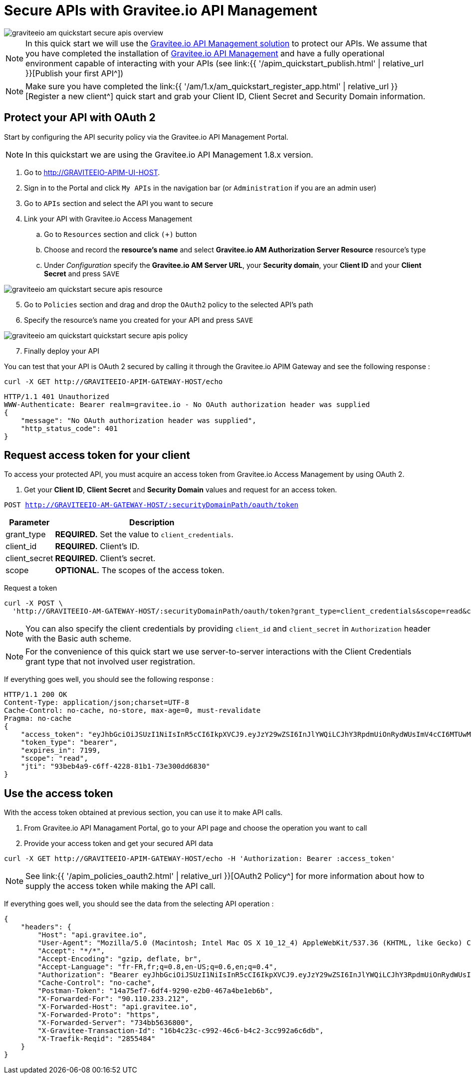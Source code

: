 = Secure APIs with Gravitee.io API Management
:page-sidebar: am_1_x_sidebar
:page-permalink: am/1.x/am_quickstart_secure_apis.html
:page-folder: am/quickstart

image::am/1.x/graviteeio-am-quickstart-secure-apis-overview.png[]

NOTE: In this quick start we will use the link:https://gravitee.io[Gravitee.io API Management solution^] to protect our APIs.
We assume that you have completed the installation of link:apim_installguide.html[Gravitee.io API Management^] and have a fully operational environment capable of interacting with your APIs (see link:{{ '/apim_quickstart_publish.html' | relative_url }}[Publish your first API^])

NOTE: Make sure you have completed the link:{{ '/am/1.x/am_quickstart_register_app.html' | relative_url }}[Register a new client^] quick start and grab your Client ID, Client Secret and Security Domain information.

== Protect your API with OAuth 2

Start by configuring the API security policy via the Gravitee.io API Management Portal.

NOTE: In this quickstart we are using the Gravitee.io API Management 1.8.x version.

. Go to http://GRAVITEEIO-APIM-UI-HOST.
. Sign in to the Portal and click `My APIs` in the navigation bar (or `Administration` if you are an admin user)
. Go to `APIs` section and select the API you want to secure
. Link your API with Gravitee.io Access Management
.. Go to `Resources` section and click `(+)` button
.. Choose and record the *resource's name* and select *Gravitee.io AM Authorization Server Resource* resource's type
.. Under _Configuration_ specify the *Gravitee.io AM Server URL*, your *Security domain*, your *Client ID* and your *Client Secret* and press `SAVE`

image::am/1.x/graviteeio-am-quickstart-secure-apis-resource.png[]

[start=5]
. Go to `Policies` section and drag and drop the `OAuth2` policy to the selected API's path
. Specify the resource's name you created for your API and press `SAVE`

image::am/1.x/graviteeio-am-quickstart-quickstart-secure-apis-policy.png[]

[start=7]
. Finally deploy your API

You can test that your API is OAuth 2 secured by calling it through the Gravitee.io APIM Gateway and see the following response :

[source]
----
curl -X GET http://GRAVITEEIO-APIM-GATEWAY-HOST/echo
----

[source]
----
HTTP/1.1 401 Unauthorized
WWW-Authenticate: Bearer realm=gravitee.io - No OAuth authorization header was supplied
{
    "message": "No OAuth authorization header was supplied",
    "http_status_code": 401
}
----

== Request access token for your client

To access your protected API, you must acquire an access token from Gravitee.io Access Management by using OAuth 2.

. Get your *Client ID*, *Client Secret* and *Security Domain* values and request for an access token.

`POST http://GRAVITEEIO-AM-GATEWAY-HOST/:securityDomainPath/oauth/token`

[width="100%",cols="2,8",frame="topbot",options="header,footer"]
|==========================
|Parameter       |Description
|grant_type      |*REQUIRED.* Set the value to `client_credentials`.
|client_id       |*REQUIRED.* Client's ID.
|client_secret   |*REQUIRED.* Client's secret.
|scope           |*OPTIONAL.* The scopes of the access token.
|==========================

Request a token::

[source]
----
curl -X POST \
  'http://GRAVITEEIO-AM-GATEWAY-HOST/:securityDomainPath/oauth/token?grant_type=client_credentials&scope=read&client_id=:clientId&client_secret=:clientSecret'
----

NOTE: You can also specify the client credentials by providing `client_id` and `client_secret` in  `Authorization` header with the Basic auth scheme.

NOTE: For the convenience of this quick start we use server-to-server interactions with the Client Credentials grant type that not involved user registration.

If everything goes well, you should see the following response :

[source]
----
HTTP/1.1 200 OK
Content-Type: application/json;charset=UTF-8
Cache-Control: no-cache, no-store, max-age=0, must-revalidate
Pragma: no-cache
{
    "access_token": "eyJhbGciOiJSUzI1NiIsInR5cCI6IkpXVCJ9.eyJzY29wZSI6InJlYWQiLCJhY3RpdmUiOnRydWUsImV4cCI6MTUwMTEwNTMwOSwidG9rZW5fdHlwZSI6ImJlYXJlciIsImp0aSI6IjkzYmViNGE5LWM2ZmYtNDIyOC04MWIxLTczZTMwMGRkNjgzMCIsImNsaWVudF9pZCI6InRlc3QifQ.AqGFp7J4pUcaR0_BJYmzV7XuPFgW0CXdv5hX9kChW0VSuK6AHuSx8OBdJlELSHt5U_RH2IVEviE5ChC8V_Bcpdr04nLVTdXgsvwU0edXU2r6k0R9oepHPsWu5gpVNL3i20rdsqZX2WuP1Ccq2QC6NVxkrN4bYKbVBfrfbbtPowPt_K6ouyokE74nAR50Iyo401aJKNP8RQZuqUSzLzG6g9tSgf1ut9dsf69r6ECQWvgOvlXGqM92I4L0NaRBO5A0e28LB4fY3swsTP248BQrWigxw_jk3iFejdvYrm9DKnovXme1DjHoXuESvYjr9S7l31EY1kJyy_1d7lfD04_4Yw",
    "token_type": "bearer",
    "expires_in": 7199,
    "scope": "read",
    "jti": "93beb4a9-c6ff-4228-81b1-73e300dd6830"
}
----

== Use the access token

With the access token obtained at previous section, you can use it to make API calls.

. From Gravitee.io API Managament Portal, go to your API page and choose the operation you want to call
. Provide your access token and get your secured API data

[source,bash,subs="verbatim"]
----
curl -X GET http://GRAVITEEIO-APIM-GATEWAY-HOST/echo -H 'Authorization: Bearer :access_token'
----

NOTE: See link:{{ '/apim_policies_oauth2.html' | relative_url }}[OAuth2 Policy^] for more information about how to supply the access token while making the API call.

If everything goes well, you should see the data from the selecting API operation :

[source]
----
{
    "headers": {
        "Host": "api.gravitee.io",
        "User-Agent": "Mozilla/5.0 (Macintosh; Intel Mac OS X 10_12_4) AppleWebKit/537.36 (KHTML, like Gecko) Chrome/59.0.3071.115 Safari/537.36",
        "Accept": "*/*",
        "Accept-Encoding": "gzip, deflate, br",
        "Accept-Language": "fr-FR,fr;q=0.8,en-US;q=0.6,en;q=0.4",
        "Authorization": "Bearer eyJhbGciOiJSUzI1NiIsInR5cCI6IkpXVCJ9.eyJzY29wZSI6InJlYWQiLCJhY3RpdmUiOnRydWUsImV4cCI6MTUwMTQxMjY0OSwidG9rZW5fdHlwZSI6ImJlYXJlciIsImp0aSI6ImM1MGI2MzEzLTk0YWEtNGRiNi05ZGQxLTg2MjRlZTBlMGZkMCIsImNsaWVudF9pZCI6ImNsaWVudC0xIn0.BL3Elen3bnTwu1Gdvq_XfG1Dw4tYjBSq_ofgUEKQY5qvV6DHSFUvPvbkQ2OUo_X_rkXqiZYNKPH367i5LCFjKklQdHhl903unpYgYCdHhCmy6wdpD0CerD8-Guy8dCqyOzg3S6JR5hHrxWEJ3-zNzAItDu8Hm0L8d1n6QSb9EninOk9WwuJBXnrY0BVWUjJW2cAT8tZ7mzqqnL9JJBzn7Gm5Dshn8QWAJLLtlyvT-xBrOniUZn-oUQeaPOb1jMG4Gve3vZlRW6kN_5rue8USZeo0432O0-6lrw4zAGM-5fUF_8QO9fam2N_I1FYjP7J862ZCaOlXUwpzgZlPeDKYbQ",
        "Cache-Control": "no-cache",
        "Postman-Token": "14a75ef7-6df4-9290-e2b0-467a4be1eb6b",
        "X-Forwarded-For": "90.110.233.212",
        "X-Forwarded-Host": "api.gravitee.io",
        "X-Forwarded-Proto": "https",
        "X-Forwarded-Server": "734bb5636800",
        "X-Gravitee-Transaction-Id": "16b4c23c-c992-46c6-b4c2-3cc992a6c6db",
        "X-Traefik-Reqid": "2855484"
    }
}
----
